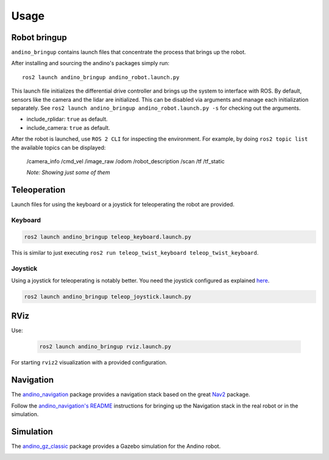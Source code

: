 Usage
=====

.. TODO find the way to fix these references, or change it to include others

Robot bringup
-------------
``andino_bringup`` contains launch files that concentrate the process that brings up the robot.

After installing and sourcing the andino's packages simply run::

   ros2 launch andino_bringup andino_robot.launch.py

This launch file initializes the differential drive controller and brings up the system to interface with ROS.
By default, sensors like the camera and the lidar are initialized. This can be disabled via arguments and manage each initialization separately. See ``ros2 launch andino_bringup andino_robot.launch.py -s`` for checking out the arguments.

- include_rplidar: ``true`` as default.
- include_camera: ``true`` as default.

After the robot is launched, use ``ROS 2 CLI`` for inspecting the environment.
For example, by doing ``ros2 topic list`` the available topics can be displayed:

   /camera_info
   /cmd_vel
   /image_raw
   /odom
   /robot_description
   /scan
   /tf
   /tf_static

   *Note: Showing just some of them*

Teleoperation
-------------
Launch files for using the keyboard or a joystick for teleoperating the robot are provided.

Keyboard
~~~~~~~~

.. code-block:: bash

   ros2 launch andino_bringup teleop_keyboard.launch.py

This is similar to just executing ``ros2 run teleop_twist_keyboard teleop_twist_keyboard``.

Joystick
~~~~~~~~

Using a joystick for teleoperating is notably better.
You need the joystick configured as explained `here <andino_hardware.md#Using-joystick-for-teleoperation>`_.

.. code-block:: bash

   ros2 launch andino_bringup teleop_joystick.launch.py

RViz
----
Use:

   .. code-block:: bash

      ros2 launch andino_bringup rviz.launch.py

For starting ``rviz2`` visualization with a provided configuration.

Navigation
----------
The `andino_navigation <./andino_navigation.md>`_ package provides a navigation stack based on the great `Nav2 <https://github.com/ros-planning/navigation2>`_ package.

.. video:: ../_static/andino_nav2.mp4
   :width: 640
   :height: 480

Follow the `andino_navigation's README <./andino_navigation.md>`_ instructions for bringing up the Navigation stack in the real robot or in the simulation.

Simulation
----------
The `andino_gz_classic <./andino_gz_classic.md>`_ package provides a Gazebo simulation for the Andino robot.

.. image:: ./andino_gz_classic/docs/andino_gz_classic.png
   :width: 400
